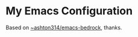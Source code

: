 * My Emacs Configuration
Based on [[https://git.sr.ht/~ashton314/emacs-bedrock][~ashton314/emacs-bedrock]], thanks.
